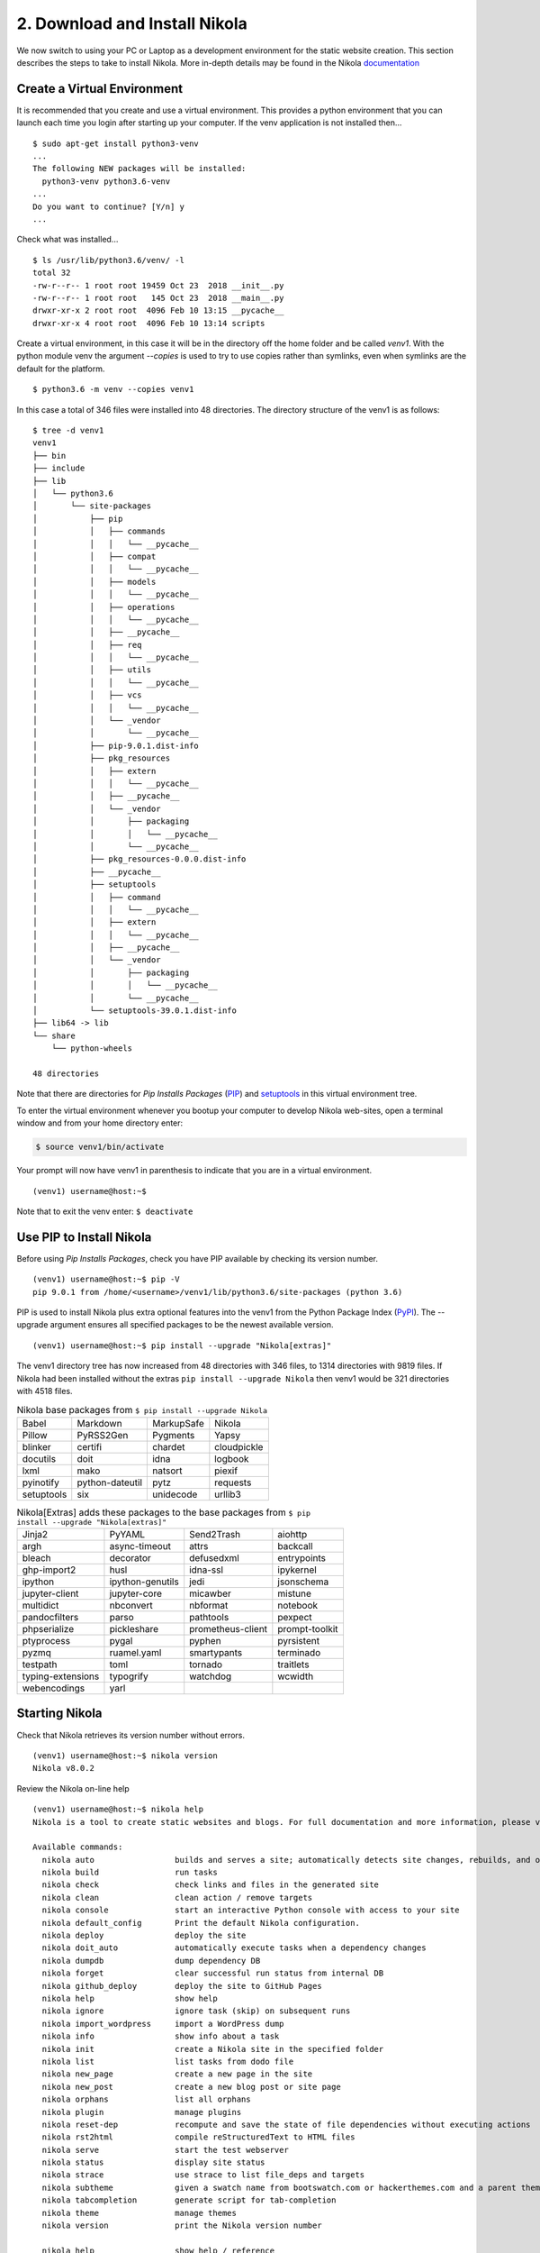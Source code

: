 .. _top:

2. Download and Install Nikola
==============================

We now switch to using your PC or Laptop as a development environment for the static website creation. This section describes the steps to take to install Nikola. More in-depth details may be found in the Nikola `documentation`_

.. _documentation: https://getnikola.com/getting-started.html

Create a Virtual Environment
----------------------------

It is recommended that you create and use a virtual environment. This provides a python environment that you can launch each time you login after starting up your computer. If the venv application is not installed then...
::

    $ sudo apt-get install python3-venv
    ...
    The following NEW packages will be installed:
      python3-venv python3.6-venv
    ...
    Do you want to continue? [Y/n] y
    ...

Check what was installed...
::

    $ ls /usr/lib/python3.6/venv/ -l
    total 32
    -rw-r--r-- 1 root root 19459 Oct 23  2018 __init__.py
    -rw-r--r-- 1 root root   145 Oct 23  2018 __main__.py
    drwxr-xr-x 2 root root  4096 Feb 10 13:15 __pycache__
    drwxr-xr-x 4 root root  4096 Feb 10 13:14 scripts

Create a virtual environment, in this case it will be in the directory off the home folder and be called *venv1*. With the python module venv the argument *--copies* is used to try to use copies rather than symlinks, even when symlinks are the default for the platform.
::

    $ python3.6 -m venv --copies venv1

In this case a total of 346 files were installed into 48 directories. The directory structure of the venv1 is as follows:
::

    $ tree -d venv1
    venv1
    ├── bin
    ├── include
    ├── lib
    │   └── python3.6
    │       └── site-packages
    │           ├── pip
    │           │   ├── commands
    │           │   │   └── __pycache__
    │           │   ├── compat
    │           │   │   └── __pycache__
    │           │   ├── models
    │           │   │   └── __pycache__
    │           │   ├── operations
    │           │   │   └── __pycache__
    │           │   ├── __pycache__
    │           │   ├── req
    │           │   │   └── __pycache__
    │           │   ├── utils
    │           │   │   └── __pycache__
    │           │   ├── vcs
    │           │   │   └── __pycache__
    │           │   └── _vendor
    │           │       └── __pycache__
    │           ├── pip-9.0.1.dist-info
    │           ├── pkg_resources
    │           │   ├── extern
    │           │   │   └── __pycache__
    │           │   ├── __pycache__
    │           │   └── _vendor
    │           │       ├── packaging
    │           │       │   └── __pycache__
    │           │       └── __pycache__
    │           ├── pkg_resources-0.0.0.dist-info
    │           ├── __pycache__
    │           ├── setuptools
    │           │   ├── command
    │           │   │   └── __pycache__
    │           │   ├── extern
    │           │   │   └── __pycache__
    │           │   ├── __pycache__
    │           │   └── _vendor
    │           │       ├── packaging
    │           │       │   └── __pycache__
    │           │       └── __pycache__
    │           └── setuptools-39.0.1.dist-info
    ├── lib64 -> lib
    └── share
        └── python-wheels
    
    48 directories

Note that there are directories for *Pip Installs Packages* (`PIP`_) and `setuptools`_ in this virtual environment tree.

.. _PIP: https://en.wikipedia.org/wiki/Pip_(package_manager)
.. _`setuptools`: https://github.com/pypa/setuptools/blob/master/docs/setuptools.txt

To enter the virtual environment whenever you bootup your computer to develop Nikola web-sites, open a terminal window and from your home directory enter:

.. code:: bash

    $ source venv1/bin/activate

Your prompt will now have venv1 in parenthesis to indicate that you are in a virtual environment.
::

    (venv1) username@host:~$ 

Note that to exit the venv enter: ``$ deactivate``


Use PIP to Install Nikola
-------------------------

Before using *Pip Installs Packages*, check you have PIP available by checking its version number.
::
    
    (venv1) username@host:~$ pip -V
    pip 9.0.1 from /home/<username>/venv1/lib/python3.6/site-packages (python 3.6)

PIP is used to install Nikola plus extra optional features into the venv1 from the Python Package Index (`PyPI`_). The --upgrade argument ensures all specified packages to be the newest available version. 

.. _`PyPI`: https://pypi.org/project/Nikola/

::

    (venv1) username@host:~$ pip install --upgrade "Nikola[extras]"

The venv1 directory tree has now increased from 48 directories with 346 files, to 1314 directories with 9819 files. If Nikola had been installed without the extras ``pip install --upgrade Nikola`` then venv1 would be 321 directories with 4518 files.

..
    Comment: The following tables were created from the console output that occurred during 
    the pip install. 
    A python program was written to take the list and convert it to a reST table layout. 
    Can add to the table directive the option :widths: auto

.. table:: Nikola base packages from ``$ pip install --upgrade Nikola``
    :align: left
    
    +-----------------+-----------------+-----------------+-----------------+
    |Babel            |Markdown         |MarkupSafe       |Nikola           |
    +-----------------+-----------------+-----------------+-----------------+
    |Pillow           |PyRSS2Gen        |Pygments         |Yapsy            |
    +-----------------+-----------------+-----------------+-----------------+
    |blinker          |certifi          |chardet          |cloudpickle      |
    +-----------------+-----------------+-----------------+-----------------+
    |docutils         |doit             |idna             |logbook          |
    +-----------------+-----------------+-----------------+-----------------+
    |lxml             |mako             |natsort          |piexif           |
    +-----------------+-----------------+-----------------+-----------------+
    |pyinotify        |python-dateutil  |pytz             |requests         |
    +-----------------+-----------------+-----------------+-----------------+
    |setuptools       |six              |unidecode        |urllib3          |
    +-----------------+-----------------+-----------------+-----------------+


.. table:: Nikola[Extras] adds these packages to the base packages from ``$ pip install --upgrade "Nikola[extras]"``
    :align: left

    +-----------------+-----------------+-----------------+-----------------+
    |Jinja2           |PyYAML           |Send2Trash       |aiohttp          |
    +-----------------+-----------------+-----------------+-----------------+
    |argh             |async-timeout    |attrs            |backcall         |
    +-----------------+-----------------+-----------------+-----------------+
    |bleach           |decorator        |defusedxml       |entrypoints      |
    +-----------------+-----------------+-----------------+-----------------+
    |ghp-import2      |husl             |idna-ssl         |ipykernel        |
    +-----------------+-----------------+-----------------+-----------------+
    |ipython          |ipython-genutils |jedi             |jsonschema       |
    +-----------------+-----------------+-----------------+-----------------+
    |jupyter-client   |jupyter-core     |micawber         |mistune          |
    +-----------------+-----------------+-----------------+-----------------+
    |multidict        |nbconvert        |nbformat         |notebook         |
    +-----------------+-----------------+-----------------+-----------------+
    |pandocfilters    |parso            |pathtools        |pexpect          |
    +-----------------+-----------------+-----------------+-----------------+
    |phpserialize     |pickleshare      |prometheus-client|prompt-toolkit   |
    +-----------------+-----------------+-----------------+-----------------+
    |ptyprocess       |pygal            |pyphen           |pyrsistent       |
    +-----------------+-----------------+-----------------+-----------------+
    |pyzmq            |ruamel.yaml      |smartypants      |terminado        |
    +-----------------+-----------------+-----------------+-----------------+
    |testpath         |toml             |tornado          |traitlets        |
    +-----------------+-----------------+-----------------+-----------------+
    |typing-extensions|typogrify        |watchdog         |wcwidth          |
    +-----------------+-----------------+-----------------+-----------------+
    |webencodings     |yarl             |                 |                 |
    +-----------------+-----------------+-----------------+-----------------+



Starting Nikola
---------------

Check that Nikola retrieves its version number without errors.
::

    (venv1) username@host:~$ nikola version
    Nikola v8.0.2


Review the Nikola on-line help
::

    (venv1) username@host:~$ nikola help
    Nikola is a tool to create static websites and blogs. For full documentation and more information, please visit https://getnikola.com/
    
    Available commands:
      nikola auto                 builds and serves a site; automatically detects site changes, rebuilds, and optionally refreshes a browser
      nikola build                run tasks
      nikola check                check links and files in the generated site
      nikola clean                clean action / remove targets
      nikola console              start an interactive Python console with access to your site
      nikola default_config       Print the default Nikola configuration.
      nikola deploy               deploy the site
      nikola doit_auto            automatically execute tasks when a dependency changes
      nikola dumpdb               dump dependency DB
      nikola forget               clear successful run status from internal DB
      nikola github_deploy        deploy the site to GitHub Pages
      nikola help                 show help
      nikola ignore               ignore task (skip) on subsequent runs
      nikola import_wordpress     import a WordPress dump
      nikola info                 show info about a task
      nikola init                 create a Nikola site in the specified folder
      nikola list                 list tasks from dodo file
      nikola new_page             create a new page in the site
      nikola new_post             create a new blog post or site page
      nikola orphans              list all orphans
      nikola plugin               manage plugins
      nikola reset-dep            recompute and save the state of file dependencies without executing actions
      nikola rst2html             compile reStructuredText to HTML files
      nikola serve                start the test webserver
      nikola status               display site status
      nikola strace               use strace to list file_deps and targets
      nikola subtheme             given a swatch name from bootswatch.com or hackerthemes.com and a parent theme, creates a custom theme
      nikola tabcompletion        generate script for tab-completion
      nikola theme                manage themes
      nikola version              print the Nikola version number
    
      nikola help                 show help / reference
      nikola help <command>       show command usage
      nikola help <task-name>     show task usage


How to check if Nikola has plugins.
::

    (venv1) username@host:~$ nikola help plugin
    Purpose: manage plugins
    Usage:   nikola plugin [-u url] [--user] [-i name] [-r name] [--upgrade] [-l] [--list-installed]
    
    Options:
      -i ARG, --install=ARG     Install a plugin.  (config: install)
      -r ARG, --uninstall=ARG   Uninstall a plugin.  (config: uninstall)
      -l, --list                Show list of available plugins.  (config: list)
      -u ARG, --url=ARG         URL for the plugin repository (default: https://plugins.getnikola.com/v8/plugins.json)  (config: url)
      --user                    Install user-wide, available for all sites.  (config: user)
      --upgrade                 Upgrade all installed plugins.  (config: upgrade)
      --list-installed          List the installed plugins with their location.  (config: list_installed)

Nikola Plugin list of available plugins. Total of 96.
::

    (venv1) username@host:~$ nikola plugin --list
    Available Plugins:
    ------------------
    asciidoc
    babeldates
    bbcode
    book_figure
    category_prevnext
    commonmark
    contentful
    continuous_import
    datocms
    deploy_hooks
    emoji
    errorpages
    forms
    gallery_directive
    gallery_shortcode
    german_slugify
    graphviz
    helloworld
    hierarchical_pages
    html_roles
    iarchiver
    ical
    import_blogger
    import_feed
    import_goodreads
    import_gplus
    import_jekyll
    import_page
    import_tumblr
    import_twitpic
    irclogs
    issue_role
    jade
    jsonfeed
    kramdown
    latex
    latex_formula_renderer
    less
    link_figure
    localkatex
    localsearch
    markmin
    mediawiki
    medium
    meta_template
    microdata
    mincss
    misaka
    mistune
    mustache
    navstories
    notebook_shortcode
    odt
    opentimestamps
    orgmode
    pdoc
    ping
    pkgindex
    pkgindex_compiler
    pkgindex_scan
    pkgindex_zip
    planetoid
    postcast
    pretty_breadcrumbs
    projectpages
    publication_list
    pyplots
    recent_posts_json
    rest_html5
    rss_ogg
    rstdiff
    sass
    section_prevnext
    series
    sidebar
    similarity
    slides
    slimish
    speechsynthesizednetcast
    spell_check
    sphinx_roles
    static_comments
    static_tag_cloud
    subindexes
    tagcloud
    tags
    textile
    tx3_tag_cloud
    txt2tags
    upgrade_metadata
    upgrade_metadata_v8
    vcs
    webapp
    wiki
    windows_live_tiles
    wordpress_compiler
    
Nikola plugins that are installed and their location. Total of 67
::

    (venv1) username@host:~$ nikola plugin --list-installed
    Installed Plugins:
    ------------------
    auto                 at /home/<username>/venv1/lib/python3.6/site-packages/nikola/plugins/command/auto/
    chart                at /home/<username>/venv1/lib/python3.6/site-packages/nikola/plugins/shortcode/chart.py
    check                at /home/<username>/venv1/lib/python3.6/site-packages/nikola/plugins/command/check.py
    classify_archive     at /home/<username>/venv1/lib/python3.6/site-packages/nikola/plugins/task/archive.py
    classify_authors     at /home/<username>/venv1/lib/python3.6/site-packages/nikola/plugins/task/authors.py
    classify_categories  at /home/<username>/venv1/lib/python3.6/site-packages/nikola/plugins/task/categories.py
    classify_indexes     at /home/<username>/venv1/lib/python3.6/site-packages/nikola/plugins/task/indexes.py
    classify_page_index  at /home/<username>/venv1/lib/python3.6/site-packages/nikola/plugins/task/page_index.py
    classify_tags        at /home/<username>/venv1/lib/python3.6/site-packages/nikola/plugins/task/tags.py
    classify_taxonomies  at /home/<username>/venv1/lib/python3.6/site-packages/nikola/plugins/misc/taxonomies_classifier.py
    console              at /home/<username>/venv1/lib/python3.6/site-packages/nikola/plugins/command/console.py
    copy_assets          at /home/<username>/venv1/lib/python3.6/site-packages/nikola/plugins/task/copy_assets.py
    copy_files           at /home/<username>/venv1/lib/python3.6/site-packages/nikola/plugins/task/copy_files.py
    create_bundles       at /home/<username>/venv1/lib/python3.6/site-packages/nikola/plugins/task/bundles.py
    default_config       at /home/<username>/venv1/lib/python3.6/site-packages/nikola/plugins/command/default_config.py
    deploy               at /home/<username>/venv1/lib/python3.6/site-packages/nikola/plugins/command/deploy.py
    emoji                at /home/<username>/venv1/lib/python3.6/site-packages/nikola/plugins/shortcode/emoji/
    gist                 at /home/<username>/venv1/lib/python3.6/site-packages/nikola/plugins/shortcode/gist.py
    github_deploy        at /home/<username>/venv1/lib/python3.6/site-packages/nikola/plugins/command/github_deploy.py
    gzip                 at /home/<username>/venv1/lib/python3.6/site-packages/nikola/plugins/task/gzip.py
    html                 at /home/<username>/venv1/lib/python3.6/site-packages/nikola/plugins/compile/html.py
    import_wordpress     at /home/<username>/venv1/lib/python3.6/site-packages/nikola/plugins/command/import_wordpress.py
    init                 at /home/<username>/venv1/lib/python3.6/site-packages/nikola/plugins/command/init.py
    ipynb                at /home/<username>/venv1/lib/python3.6/site-packages/nikola/plugins/compile/ipynb.py
    jinja                at /home/<username>/venv1/lib/python3.6/site-packages/nikola/plugins/template/jinja.py
    listing_shortcode    at /home/<username>/venv1/lib/python3.6/site-packages/nikola/plugins/shortcode/listing.py
    mako                 at /home/<username>/venv1/lib/python3.6/site-packages/nikola/plugins/template/mako.py
    markdown             at /home/<username>/venv1/lib/python3.6/site-packages/nikola/plugins/compile/markdown/
    mdx_gist             at /home/<username>/venv1/lib/python3.6/site-packages/nikola/plugins/compile/markdown/mdx_gist.py
    mdx_nikola           at /home/<username>/venv1/lib/python3.6/site-packages/nikola/plugins/compile/markdown/mdx_nikola.py
    mdx_podcast          at /home/<username>/venv1/lib/python3.6/site-packages/nikola/plugins/compile/markdown/mdx_podcast.py
    new_page             at /home/<username>/venv1/lib/python3.6/site-packages/nikola/plugins/command/new_page.py
    new_post             at /home/<username>/venv1/lib/python3.6/site-packages/nikola/plugins/command/new_post.py
    orphans              at /home/<username>/venv1/lib/python3.6/site-packages/nikola/plugins/command/orphans.py
    pandoc               at /home/<username>/venv1/lib/python3.6/site-packages/nikola/plugins/compile/pandoc.py
    php                  at /home/<username>/venv1/lib/python3.6/site-packages/nikola/plugins/compile/php.py
    plugin               at /home/<username>/venv1/lib/python3.6/site-packages/nikola/plugins/command/plugin.py
    post_list            at /home/<username>/venv1/lib/python3.6/site-packages/nikola/plugins/shortcode/post_list.py
    redirect             at /home/<username>/venv1/lib/python3.6/site-packages/nikola/plugins/task/redirect.py
    render_galleries     at /home/<username>/venv1/lib/python3.6/site-packages/nikola/plugins/task/galleries.py
    render_listings      at /home/<username>/venv1/lib/python3.6/site-packages/nikola/plugins/task/listings.py
    render_pages         at /home/<username>/venv1/lib/python3.6/site-packages/nikola/plugins/task/pages.py
    render_posts         at /home/<username>/venv1/lib/python3.6/site-packages/nikola/plugins/task/posts.py
    render_sources       at /home/<username>/venv1/lib/python3.6/site-packages/nikola/plugins/task/sources.py
    render_taxonomies    at /home/<username>/venv1/lib/python3.6/site-packages/nikola/plugins/task/taxonomies.py
    rest                 at /home/<username>/venv1/lib/python3.6/site-packages/nikola/plugins/compile/rest/
    rest_chart           at /home/<username>/venv1/lib/python3.6/site-packages/nikola/plugins/compile/rest/chart.py
    rest_doc             at /home/<username>/venv1/lib/python3.6/site-packages/nikola/plugins/compile/rest/doc.py
    rest_gist            at /home/<username>/venv1/lib/python3.6/site-packages/nikola/plugins/compile/rest/gist.py
    rest_listing         at /home/<username>/venv1/lib/python3.6/site-packages/nikola/plugins/compile/rest/listing.py
    rest_media           at /home/<username>/venv1/lib/python3.6/site-packages/nikola/plugins/compile/rest/media.py
    rest_post_list       at /home/<username>/venv1/lib/python3.6/site-packages/nikola/plugins/compile/rest/post_list.py
    rest_soundcloud      at /home/<username>/venv1/lib/python3.6/site-packages/nikola/plugins/compile/rest/soundcloud.py
    rest_thumbnail       at /home/<username>/venv1/lib/python3.6/site-packages/nikola/plugins/compile/rest/thumbnail.py
    rest_vimeo           at /home/<username>/venv1/lib/python3.6/site-packages/nikola/plugins/compile/rest/vimeo.py
    rest_youtube         at /home/<username>/venv1/lib/python3.6/site-packages/nikola/plugins/compile/rest/youtube.py
    robots               at /home/<username>/venv1/lib/python3.6/site-packages/nikola/plugins/task/robots.py
    rst2html             at /home/<username>/venv1/lib/python3.6/site-packages/nikola/plugins/command/rst2html/
    scale_images         at /home/<username>/venv1/lib/python3.6/site-packages/nikola/plugins/task/scale_images.py
    scan_posts           at /home/<username>/venv1/lib/python3.6/site-packages/nikola/plugins/misc/scan_posts.py
    serve                at /home/<username>/venv1/lib/python3.6/site-packages/nikola/plugins/command/serve.py
    sitemap              at /home/<username>/venv1/lib/python3.6/site-packages/nikola/plugins/task/sitemap/
    status               at /home/<username>/venv1/lib/python3.6/site-packages/nikola/plugins/command/status.py
    subtheme             at /home/<username>/venv1/lib/python3.6/site-packages/nikola/plugins/command/subtheme.py
    theme                at /home/<username>/venv1/lib/python3.6/site-packages/nikola/plugins/command/theme.py
    thumbnail            at /home/<username>/venv1/lib/python3.6/site-packages/nikola/plugins/shortcode/thumbnail.py
    version              at /home/<username>/venv1/lib/python3.6/site-packages/nikola/plugins/command/version.py


Website Development and Testing
-------------------------------

After installing Nikola, you should create a site. A site is a collection of all assets needed to create your site: a configuration file, posts, pages, images, and all other files and customizations. This is the important data, so put it where you put that kind of thing.

To create a site, you need to run ``nikola init --demo <directory_name>``. A wizard will be launched, letting you configure your site easily. The ``--demo`` option is used to fill your site with some demo content. If you do not want this complex web-site, you can make a more simplistic web-site using the ``--quiet`` argument, ``nikola init --quiet <directory_name>``.

::

    (venv2) username@host:~$ nikola init --demo hampug_demo
    Creating Nikola Site
    ====================
    
    This is Nikola v8.0.2.  We will now ask you a few easy questions about your new site.
    If you do not want to answer and want to go with the defaults instead, simply restart with the `-q` parameter.
    --- Questions about the site ---
    Site title [My Nikola Site]: 
    Site author [Nikola Tesla]: 
    Site author's e-mail [n.tesla@example.com]: 
    Site description [This is a demo site for Nikola.]: 
    Site URL [https://example.com/]: 
    Enable pretty URLs (/page/ instead of /page.html) that don't need web server configuration? [Y/n] y
    --- Questions about languages and locales ---
    We will now ask you to provide the list of languages you want to use.
    Please list all the desired languages, comma-separated, using ISO 639-1 codes.  The first language will be used as the default.
    Type '?' (a question mark, sans quotes) to list available languages.
    Language(s) to use [en]: 
    
    Please choose the correct time zone for your blog. Nikola uses the tz database.
    You can find your time zone here:
    https://en.wikipedia.org/wiki/List_of_tz_database_time_zones
    
    Time zone [Pacific/Auckland]: 
        Current time in Pacific/Auckland: 12:00:53
    Use this time zone? [Y/n] 
    --- Questions about comments ---
    You can configure comments now.  Type '?' (a question mark, sans quotes) to list available comment systems.  If you do not want any comments, just leave the field blank.
    Comment system: 
    
    That's it, Nikola is now configured.  Make sure to edit conf.py to your liking.
    If you are looking for themes and addons, check out https://themes.getnikola.com/ and https://plugins.getnikola.com/.
    Have fun!
    [2019-05-02T00:01:06Z] INFO: init: A new site with example data has been created at hampug_demo.
    [2019-05-02T00:01:06Z] INFO: init: See README.txt in that folder for more information.
    

The hampug_demo directory is created and it contains 7 folders, a README.txt and the conf.py file. Note that there is no *output* folder. When the website is built it defaults to residing in a the folder *output*.
::

    (venv2) username@host:~/hampug_demo$ ls -l
    total 84
    -rw-rw-r-- 1 ian ian 53216 May  2 12:01 conf.py
    drwxrwxr-x 3 ian ian  4096 May  2 08:51 files
    drwxrwxr-x 3 ian ian  4096 May  2 08:51 galleries
    drwxrwxr-x 2 ian ian  4096 May  2 08:51 images
    drwxrwxr-x 3 ian ian  4096 May  2 08:51 listings
    drwxrwxr-x 2 ian ian  4096 May  2 08:51 pages
    drwxrwxr-x 2 ian ian  4096 May  2 08:51 posts
    -rw-rw-r-- 1 ian ian   309 May  2 08:50 README.txt
    drwxrwxr-x 2 ian ian  4096 May  2 08:51 templates

The pages folder contains all the webpages for the website as 14 x reStructuredText files with .rst extensions.
::

    (venv2) username@host:~/hampug_demo$ ls pages/
    1.rst               creating-a-theme.rst     internals.rst      path_handlers.rst  social_buttons.rst
    bootstrap-demo.rst  dr-nikolas-vendetta.rst  listings-demo.rst  quickref.rst       theming.rst
    charts.rst          extending.rst            manual.rst         quickstart.rst

The posts folder contains only one reST file.
::

    (venv2) username@host:~/hampug_demo$ ls posts/
    1.rst

The README.txt states::

    This folder contains the source used to generate a static site using Nikola.
    
    Installation and documentation at https://getnikola.com/
    
    Configuration file for the site is ``conf.py``.
    
    To build the site::
    
        nikola build
    
    To see it::
    
        nikola serve -b
    
    To check all available commands::
    
        nikola help


Note that the nikola command *auto* builds and serves a site; automatically detects site changes, rebuilds, and optionally refreshes a browser

Nikola **build** command.
::

    (venv2) username@host:~/hampug_demo$ nikola build
    Scanning posts........done!
    .  copy_files:output/favicon.ico
    .  copy_files:output/images/nikola.png
    .  render_listings:output/listings/index.html
    .  render_listings:output/listings/hello.py.html
    .  render_listings:output/listings/hello.py
    .  render_listings:output/listings/__pycache__/index.html
    .  render_taxonomies:output/archive.html
    .  render_taxonomies:output/categories/index.html
    .  render_posts:timeline_changes
    .  render_posts:cache/pages/path_handlers.html
    .  render_posts:cache/pages/dr-nikolas-vendetta.html
    .  render_posts:cache/pages/creating-a-theme.html
    .  render_posts:cache/pages/charts.html
    .  render_posts:cache/pages/social_buttons.html
    .  render_posts:cache/pages/listings-demo.html
    .  render_posts:cache/pages/1.html
    .  render_posts:cache/pages/bootstrap-demo.html
    .  render_posts:cache/pages/extending.html
    .  render_posts:cache/pages/internals.html
    .  render_posts:cache/pages/manual.html
    .  render_posts:cache/pages/quickref.html
    .  render_posts:cache/pages/quickstart.html
    .  render_posts:cache/posts/1.html
    .  render_posts:cache/pages/theming.html
    .  copy_assets:output/assets/css/bootblog.css
    .  copy_assets:output/assets/css/theme.css
    .  copy_assets:output/assets/css/bootstrap.min.css
    .  copy_assets:output/assets/js/bootstrap.min.js
    .  copy_assets:output/assets/js/popper.min.js
    .  copy_assets:output/assets/js/jquery.min.js
    .  copy_assets:output/assets/css/rst.css
    .  copy_assets:output/assets/css/rst_base.css
    .  copy_assets:output/assets/css/nikola_ipython.css
    .  copy_assets:output/assets/css/ipython.min.css
    .  copy_assets:output/assets/css/html4css1.css
    .  copy_assets:output/assets/css/baguetteBox.min.css
    .  copy_assets:output/assets/css/nikola_rst.css
    .  copy_assets:output/assets/js/html5.js
    .  copy_assets:output/assets/js/fancydates.js
    .  copy_assets:output/assets/js/gallery.min.js
    .  copy_assets:output/assets/js/baguetteBox.min.js
    .  copy_assets:output/assets/js/moment-with-locales.min.js
    .  copy_assets:output/assets/js/html5shiv-printshiv.min.js
    .  copy_assets:output/assets/js/fancydates.min.js
    .  copy_assets:output/assets/js/gallery.js
    .  copy_assets:output/assets/js/justified-layout.min.js
    .  copy_assets:output/assets/xml/atom.xsl
    .  copy_assets:output/assets/xml/rss.xsl
    .  copy_assets:output/assets/css/code.css
    .  scale_images:output/images/illus_001.jpg
    .  scale_images:output/images/frontispiece.jpg
    .  render_sources:output/pages/path-handlers/index.rst
    .  render_sources:output/pages/dr-nikolas-vendetta/index.rst
    .  render_sources:output/pages/creating-a-theme/index.rst
    .  render_sources:output/pages/charts/index.rst
    .  render_sources:output/pages/social_buttons/index.rst
    .  render_sources:output/pages/listings-demo/index.rst
    .  render_sources:output/pages/about-nikola/index.rst
    .  render_sources:output/pages/bootstrap-demo/index.rst
    .  render_sources:output/pages/extending/index.rst
    .  render_sources:output/pages/internals/index.rst
    .  render_sources:output/pages/handbook/index.rst
    .  render_sources:output/pages/quickref/index.rst
    .  render_sources:output/pages/quickstart/index.rst
    .  render_sources:output/posts/welcome-to-nikola/index.rst
    .  render_sources:output/pages/theming/index.rst
    .  render_galleries:output/galleries
    .  render_galleries:output/galleries/demo
    .  render_galleries:output/galleries/index.html
    .  render_galleries:output/galleries/rss.xml
    .  render_galleries:output/galleries/demo/tesla4_lg.thumbnail.jpg
    .  render_galleries:output/galleries/demo/tesla4_lg.jpg
    .  render_galleries:output/galleries/demo/tesla_tower1_lg.thumbnail.jpg
    .  render_galleries:output/galleries/demo/tesla_tower1_lg.jpg
    .  render_galleries:output/galleries/demo/tesla_lightning1_lg.thumbnail.jpg
    .  render_galleries:output/galleries/demo/tesla_lightning1_lg.jpg
    .  render_galleries:output/galleries/demo/tesla_lightning2_lg.thumbnail.jpg
    .  render_galleries:output/galleries/demo/tesla_lightning2_lg.jpg
    .  render_galleries:output/galleries/demo/tesla_conducts_lg.thumbnail.jpg
    .  render_galleries:output/galleries/demo/tesla_conducts_lg.jpg
    .  render_galleries:cache/galleries/demo/index.html
    .  render_galleries:output/galleries/demo/index.html
    .  render_galleries:output/galleries/demo/rss.xml
    .  render_taxonomies:output/categories/blog/index.html
    .  render_taxonomies:output/categories/nikola/index.html
    .  render_taxonomies:output/2012/index.html
    .  render_taxonomies:output/index.html
    .  render_taxonomies:output/categories/python/index.html
    .  render_taxonomies:output/categories/demo/index.html
    .  render_taxonomies:output/categories/cat_nikola/index.html
    .  render_pages:output/pages/creating-a-theme/index.html
    .  render_taxonomies:output/categories/nikola.xml
    .  render_pages:output/pages/about-nikola/index.html
    .  render_taxonomies:output/categories/demo.xml
    .  render_pages:output/pages/internals/index.html
    .  render_pages:output/pages/quickref/index.html
    .  render_pages:output/pages/quickstart/index.html
    .  render_taxonomies:output/rss.xml
    .  render_pages:output/pages/dr-nikolas-vendetta/index.html
    .  render_pages:output/pages/handbook/index.html
    .  render_pages:output/pages/theming/index.html
    .  render_pages:output/pages/extending/index.html
    .  render_taxonomies:output/categories/python.xml
    .  render_pages:output/pages/bootstrap-demo/index.html
    .  render_pages:output/pages/listings-demo/index.html
    .  render_taxonomies:output/categories/cat_nikola.xml
    .  render_pages:output/pages/charts/index.html
    .  render_pages:output/pages/social_buttons/index.html
    .  render_pages:output/pages/path-handlers/index.html
    .  render_pages:output/posts/welcome-to-nikola/index.html
    .  render_taxonomies:output/categories/blog.xml
    .  create_bundles:output/assets/css/all-nocdn.css
    .  create_bundles:output/assets/css/all.css
    .  create_bundles:output/assets/js/all-nocdn.js
    .  create_bundles:output/assets/js
    .  sitemap:output/sitemap.xml
    .  sitemap:output/sitemapindex.xml
    .  robots_file:output/robots.txt

Note that the *output* folder has now been created. It contains all the html files to be provided by the webserver. Also created are a *cache* folder for the website and a __pycache__ folder from  running the conf.py which contains conf.cpython-36.pyc.
::

    (venv2) username@host:~/hampug_demo$ ls
    cache  conf.py  files  galleries  images  listings  output  pages  posts  __pycache__  README.txt  templates


Nikola **serve** command. The *-b* argument launches your web-browser.
::

    (venv2) username@host:~/hampug_demo$ nikola serve -b
    [2019-05-02T00:28:02Z] INFO: serve: Serving on http://127.0.0.1:8000/ ...
    [2019-05-02T00:28:02Z] INFO: serve: Opening http://127.0.0.1:8000/ in the default web browser...
    127.0.0.1 - - [02/May/2019 12:28:03] "GET / HTTP/1.1" 200 -
    127.0.0.1 - - [02/May/2019 12:28:03] "GET /assets/css/all-nocdn.css HTTP/1.1" 200 -
    127.0.0.1 - - [02/May/2019 12:28:03] "GET /assets/js/all-nocdn.js HTTP/1.1" 200 -
    127.0.0.1 - - [02/May/2019 12:28:04] "GET /posts/welcome-to-nikola/ HTTP/1.1" 200 -

You can compare the contents of the .rst files in the pages folder with their .html files in the output folder to gain an appreciation of how reStructuredText is converted to html.

This demo will have created *My Nikola Site*. It is recommended that checkout the **Read the manual** webpage, and also the other demo pages.


Common Nikola commands
----------------------

Running the nikola application
------------------------------

In creating a virtual environment the path for looking up the execution of bash commands is appended to include ``/home/<username>/venv1/bin/``. This can be determined with the ``$ echo $PATH`` command.
::

    $ echo $PATH
    /home/<username>/venv1/bin:
    /home/<username>/bin:
    /usr/local/sbin:
    /usr/local/bin:
    /usr/sbin:
    /usr/bin:
    /sbin:
    /bin:
    /usr/games:
    /usr/local/games:
    /snap/bin

In the virtual environment the ``$ pip install "nikola[Extras]"`` command was executed and as part of this installation of Nikola the python file "nikola" was copied to ``/home/<username>/venv1/bin/``. This nikola file is as follows

.. code:: python

    #!/home/<username>/venv1/bin/python3.6
    
    # -*- coding: utf-8 -*-
    import re
    import sys
    
    from nikola.__main__ import main
    
    if __name__ == '__main__':
        sys.argv[0] = re.sub(r'(-script\.pyw?|\.exe)?$', '', sys.argv[0])
        sys.exit(main())
    
The line of code ``from nikola.__main__ import main``, finds the file ``~/venv1/lib/python3.6/site-packages/nikola/__main__.py`` and executes loading of 22 x python modules. It also initializes a dictionary ``config = {}`` and loads the ``def main(args=None):`` function. The main() function is then executed with the line ``sys.exit(main())``. 

The ``main()`` function includes setting up a variable for the nikola configuration file with ``conf_filename = 'conf.py'``. This conf.py file resides in the root of your web-site development folders.
    

    
.. code:: python

    try:
        loader = importlib.machinery.SourceFileLoader("conf", conf_filename)
        conf = loader.load_module()
        config = conf.__dict__

    >>> import importlib
    >>> dir(importlib)
    ['_RELOADING', '__all__', '__builtins__', '__cached__', '__doc__', '__file__', '__import__', '__loader__', '__name__', '__package__', '__path__', '__spec__', '_bootstrap', '_bootstrap_external', '_imp', '_r_long', '_w_long', 'abc', 'find_loader', 'import_module', 'invalidate_caches', 'machinery', 'reload', 'sys', 'types', 'util', 'warnings']
    
    >>> dir(importlib.machinery)
    ['BYTECODE_SUFFIXES', 'BuiltinImporter', 'DEBUG_BYTECODE_SUFFIXES', 'EXTENSION_SUFFIXES', 'ExtensionFileLoader', 'FileFinder', 'FrozenImporter', 'ModuleSpec', 'OPTIMIZED_BYTECODE_SUFFIXES', 'PathFinder', 'SOURCE_SUFFIXES', 'SourceFileLoader', 'SourcelessFileLoader', 'WindowsRegistryFinder', '__builtins__', '__cached__', '__doc__', '__file__', '__loader__', '__name__', '__package__', '__spec__', '_imp', 'all_suffixes']
    
    >>> dir(importlib.machinery.SourceFileLoader)
    ['__class__', '__delattr__', '__dict__', '__dir__', '__doc__', '__eq__', '__format__', '__ge__', '__getattribute__', '__gt__', '__hash__', '__init__', '__init_subclass__', '__le__', '__lt__', '__module__', '__ne__', '__new__', '__reduce__', '__reduce_ex__', '__repr__', '__setattr__', '__sizeof__', '__str__', '__subclasshook__', '__weakref__', '_cache_bytecode', 'create_module', 'exec_module', 'get_code', 'get_data', 'get_filename', 'get_source', 'is_package', 'load_module', 'path_mtime', 'path_stats', 'set_data', 'source_to_code']

Using Help for more information
::

    >>> help(importlib.machinery.SourceFileLoader)

    Help on class SourceFileLoader in module importlib._bootstrap_external:
    
    class SourceFileLoader(FileLoader, SourceLoader)
     |  Concrete implementation of SourceLoader using the file system.
     |  
     |  Method resolution order:
     |      SourceFileLoader
     |      FileLoader
     |      SourceLoader
     |      _LoaderBasics
     |      builtins.object
     |  
     |  Methods defined here:
     |  
     |  path_stats(self, path)
     |      Return the metadata for the path.
     |  
     |  set_data(self, path, data, *, _mode=438)
     |      Write bytes data to a file.


    >>> help(importlib.machinery.SourceFileLoader.load_module)

    Help on function load_module in module importlib._bootstrap_external:
    
    load_module(self, name=None, *args, **kwargs)
        Load a module from a file.
        
        This method is deprecated.  Use exec_module() instead.

    >>> help(importlib.machinery.SourceFileLoader.exec_module)

    Help on function exec_module in module importlib._bootstrap_external:
    
    exec_module(self, module)
        Execute the module.
 

TODO: What role does __init__.py in ``~/venv1/lib/python3.6/site-packages/nikola/`` pay?

Introducing conf.py
-------------------

The configuration file *conf.py* contains constants. These constants in the conf.py file are in uppercase. For example ``BLOG_AUTHOR = "Joe Blogs"``. Through editing this file and changing values assigned to these constants then you manage the look and operation of your web-site. This file is around 1400 lines in length. There are almost 200 constants that can have values applied to them in conf.py. In many cases the default value will match your website requirements, so you won't be needing to set all the constants. You will get to know the contents of conf.py file very well, but it's the only file you need to get to know.

The Nikola application has dictionaries with keys that are normally the same as the names of the constants in conf.py. However the keys are in lower-case. The values of the constants obtained from conf.py become values in dictionaries that Nikola uses to tailor the application.

It may be worthwhile to look through the list of the names of the constants you will find in conf.py.


.. csv-table:: Table of conf.py variables
   :widths: auto


    ADDITIONAL_METADATA,ARCHIVES_ARE_INDEXES,ARCHIVE_FILENAME,ARCHIVE_PATH
    ATOM_EXTENSION,ATOM_FILENAME_BASE,ATOM_PATH,AUTHOR_PAGES_ARE_INDEXES
    AUTHOR_PAGES_DESCRIPTIONS,AUTHOR_PATH,BASE_URL,BLOG_AUTHOR
    BLOG_DESCRIPTION,BLOG_EMAIL,BLOG_TITLE,BODY_END
    CACHE_FOLDER,CATEGORIES_INDEX_PATH,CATEGORY_ALLOW_HIERARCHIES,CATEGORY_DESCRIPTIONS
    CATEGORY_DESTPATH_AS_DEFAULT,CATEGORY_DESTPATH_FIRST_DIRECTORY_ONLY,CATEGORY_DESTPATH_NAMES,CATEGORY_DESTPATH_TRIM_PREFIX
    CATEGORY_OUTPUT_FLAT_HIERARCHY,CATEGORY_PAGES_ARE_INDEXES,CATEGORY_PAGES_FOLLOW_DESTPATH,CATEGORY_PATH
    CATEGORY_PREFIX,CATEGORY_PREFIX.,CATEGORY_TITLES,CATEGORY_TRANSLATIONS
    CATEGORY_TRANSLATIONS_ADD_DEFAULTS,CLOSURE_COMPILER_EXECUTABLE,CODE_COLOR_SCHEME,COMMENTS_IN_GALLERIES
    COMMENTS_IN_PAGES,COMMENT_SYSTEM,COMMENT_SYSTEM_ID,COMPILERS
    CONTENT_FOOTER,CONTENT_FOOTER_FORMATS,COPY_SOURCES,CREATE_ARCHIVE_NAVIGATION
    CREATE_DAILY_ARCHIVE,CREATE_FULL_ARCHIVES,CREATE_MONTHLY_ARCHIVE,CREATE_SINGLE_ARCHIVE
    DATE_FANCINESS,DATE_FORMAT,DEFAULT_LANG,DEMOTE_HEADERS
    DEPLOY_COMMANDS,DEPLOY_DRAFTS,DEPLOY_FUTURE,DISABLED_PLUGINS
    DISABLE_INDEXES,DISABLE_MAIN_ATOM_FEED,DISABLE_MAIN_RSS_FEED,ENABLE_AUTHOR_PAGES
    EXIF_WHITELIST,EXTRA_HEAD_DATA,EXTRA_IMAGE_EXTENSIONS,EXTRA_PLUGINS_DIRS
    EXTRA_THEMES_DIRS,FAVICONS,FEED_LENGTH,FEED_LINKS_APPEND_QUERY
    FEED_PLAIN,FEED_READ_MORE_LINK,FEED_TEASER,FEED_TEASERS
    FILES_FOLDERS,FILE_METADATA_REGEXP,FILE_METADATA_UNSLUGIFY_TITLES,FILTERS
    FORCE_ISO8601,FRONT_INDEX_HEADER,FUTURE_IS_NOW,GALLERY_FOLDERS
    GALLERY_SORT_BY_DATE,GENERATE_ATOM,GENERATE_RSS,GITHUB_COMMIT_SOURCE
    GITHUB_DEPLOY_BRANCH,GITHUB_REMOTE_NAME,GITHUB_SOURCE_BRANCH,GLOBAL_CONTEXT
    GLOBAL_CONTEXT_FILLER,GZIP_COMMAND,GZIP_EXTENSIONS,GZIP_FILES
    HEADER_PERMALINKS_FILE_BLACKLIST,HEADER_PERMALINKS_XPATH_LIST,HIDDEN_AUTHORS,HIDDEN_CATEGORIES
    HIDDEN_TAGS,HIDE_REST_DOCINFO,HTML,HTML_TIDY_EXECUTABLE
    HYPHENATE,IMAGE_FOLDERS,IMAGE_THUMBNAIL_FORMAT,IMAGE_THUMBNAIL_SIZE
    INDEXES_PAGES,INDEXES_PAGES_MAIN,INDEXES_PRETTY_PAGE_URL,INDEXES_STATIC
    INDEXES_TITLE,INDEX_DISPLAY_POST_COUNT,INDEX_FILE,INDEX_PATH
    INDEX_READ_MORE_LINK,INDEX_TEASERS,IPYNB_CONFIG,JPEGOPTIM_EXECUTABLE
    JS_DATE_FORMAT,KATEX_AUTO_RENDER,LANG,LICENSE
    LINK_CHECK_WHITELIST,LISTINGS_FOLDERS,LOCALES,LOGO_URL
    MARKDOWN_EXTENSIONS,MARKDOWN_EXTENSION_CONFIGS,MATHJAX_CONFIG,MAX_IMAGE_SIZE
    METADATA_FORMAT,METADATA_MAPPING,METADATA_VALUE_MAPPING,META_GENERATOR_TAG
    NAVIGATION_ALT_LINKS,NAVIGATION_LINKS,NEW_POST_DATE_PATH,NEW_POST_DATE_PATH_FORMAT
    ONE_FILE_POSTS,OPTIPNG_EXECUTABLE,OUTPUT_FOLDER,PAGES
    PAGE_INDEX,PANDOC_OPTIONS,POSTS,PRESERVE_EXIF_DATA
    PRESERVE_ICC_PROFILES,PRETTY_URLS,REDIRECTIONS,ROBOTS_EXCLUSIONS
    RSS_COPYRIGHT,RSS_COPYRIGHT_FORMATS,RSS_COPYRIGHT_PLAIN,RSS_EXTENSION
    RSS_FILENAME_BASE,RSS_LINK,RSS_PATH,SCHEDULE_ALL
    SCHEDULE_RULE,SEARCH_FORM,SHOW_BLOG_TITLE,SHOW_INDEX_PAGE_NAVIGATION
    SHOW_SOURCELINK,SHOW_UNTRANSLATED_POSTS,SITE_URL,SLUG_AUTHOR_PATH
    SLUG_TAG_PATH,SOCIAL_BUTTONS_CODE,STRIP_INDEXES,TAGLIST_MINIMUM_POSTS
    TAGS_INDEX_PATH,TAG_DESCRIPTIONS,TAG_PAGES_ARE_INDEXES,TAG_PATH
    TAG_TITLES,TAG_TRANSLATIONS,TAG_TRANSLATIONS_ADD_DEFAULTS,TEMPLATE_FILTERS
    THEME,THEME_COLOR,THEME_CONFIG,THUMBNAIL_SIZE
    TIMEZONE,TRANSLATIONS,TRANSLATIONS_PATTERN,TWITTER_CARD
    URL_TYPE,USE_BUNDLES,USE_CDN,USE_CDN_WARNING
    USE_FILENAME_AS_TITLE,USE_KATEX,USE_REST_DOCINFO_METADATA,USE_SLUGIFY
    USE_TAG_METADATA,WARN_ABOUT_TAG_METADATA,YUI_COMPRESSOR_EXECUTABLE,
    

.. csv-table:: Table of conf.py variables. Columns alphabetical.
   :widths: auto
   
    ADDITIONAL_METADATA,DATE_FORMAT,HTML,ROBOTS_EXCLUSIONS
    ARCHIVES_ARE_INDEXES,DEFAULT_LANG,HTML_TIDY_EXECUTABLE,RSS_COPYRIGHT
    ARCHIVE_FILENAME,DEMOTE_HEADERS,HYPHENATE,RSS_COPYRIGHT_FORMATS
    ARCHIVE_PATH,DEPLOY_COMMANDS,IMAGE_FOLDERS,RSS_COPYRIGHT_PLAIN
    ATOM_EXTENSION,DEPLOY_DRAFTS,IMAGE_THUMBNAIL_FORMAT,RSS_EXTENSION
    ATOM_FILENAME_BASE,DEPLOY_FUTURE,IMAGE_THUMBNAIL_SIZE,RSS_FILENAME_BASE
    ATOM_PATH,DISABLED_PLUGINS,INDEXES_PAGES,RSS_LINK
    AUTHOR_PAGES_ARE_INDEXES,DISABLE_INDEXES,INDEXES_PAGES_MAIN,RSS_PATH
    AUTHOR_PAGES_DESCRIPTIONS,DISABLE_MAIN_ATOM_FEED,INDEXES_PRETTY_PAGE_URL,SCHEDULE_ALL
    AUTHOR_PATH,DISABLE_MAIN_RSS_FEED,INDEXES_STATIC,SCHEDULE_RULE
    BASE_URL,ENABLE_AUTHOR_PAGES,INDEXES_TITLE,SEARCH_FORM
    BLOG_AUTHOR,EXIF_WHITELIST,INDEX_DISPLAY_POST_COUNT,SHOW_BLOG_TITLE
    BLOG_DESCRIPTION,EXTRA_HEAD_DATA,INDEX_FILE,SHOW_INDEX_PAGE_NAVIGATION
    BLOG_EMAIL,EXTRA_IMAGE_EXTENSIONS,INDEX_PATH,SHOW_SOURCELINK
    BLOG_TITLE,EXTRA_PLUGINS_DIRS,INDEX_READ_MORE_LINK,SHOW_UNTRANSLATED_POSTS
    BODY_END,EXTRA_THEMES_DIRS,INDEX_TEASERS,SITE_URL
    CACHE_FOLDER,FAVICONS,IPYNB_CONFIG,SLUG_AUTHOR_PATH
    CATEGORIES_INDEX_PATH,FEED_LENGTH,JPEGOPTIM_EXECUTABLE,SLUG_TAG_PATH
    CATEGORY_ALLOW_HIERARCHIES,FEED_LINKS_APPEND_QUERY,JS_DATE_FORMAT,SOCIAL_BUTTONS_CODE
    CATEGORY_DESCRIPTIONS,FEED_PLAIN,KATEX_AUTO_RENDER,STRIP_INDEXES
    CATEGORY_DESTPATH_AS_DEFAULT,FEED_READ_MORE_LINK,LANG,TAGLIST_MINIMUM_POSTS
    CATEGORY_DESTPATH_FIRST_DIRECTORY_ONLY,FEED_TEASER,LICENSE,TAGS_INDEX_PATH
    CATEGORY_DESTPATH_NAMES,FEED_TEASERS,LINK_CHECK_WHITELIST,TAG_DESCRIPTIONS
    CATEGORY_DESTPATH_TRIM_PREFIX,FILES_FOLDERS,LISTINGS_FOLDERS,TAG_PAGES_ARE_INDEXES
    CATEGORY_OUTPUT_FLAT_HIERARCHY,FILE_METADATA_REGEXP,LOCALES,TAG_PATH
    CATEGORY_PAGES_ARE_INDEXES,FILE_METADATA_UNSLUGIFY_TITLES,LOGO_URL,TAG_TITLES
    CATEGORY_PAGES_FOLLOW_DESTPATH,FILTERS,MARKDOWN_EXTENSIONS,TAG_TRANSLATIONS
    CATEGORY_PATH,FORCE_ISO8601,MARKDOWN_EXTENSION_CONFIGS,TAG_TRANSLATIONS_ADD_DEFAULTS
    CATEGORY_PREFIX,FRONT_INDEX_HEADER,MATHJAX_CONFIG,TEMPLATE_FILTERS
    CATEGORY_PREFIX.,FUTURE_IS_NOW,MAX_IMAGE_SIZE,THEME
    CATEGORY_TITLES,GALLERY_FOLDERS,METADATA_FORMAT,THEME_COLOR
    CATEGORY_TRANSLATIONS,GALLERY_SORT_BY_DATE,METADATA_MAPPING,THEME_CONFIG
    CATEGORY_TRANSLATIONS_ADD_DEFAULTS,GENERATE_ATOM,METADATA_VALUE_MAPPING,THUMBNAIL_SIZE
    CLOSURE_COMPILER_EXECUTABLE,GENERATE_RSS,META_GENERATOR_TAG,TIMEZONE
    CODE_COLOR_SCHEME,GITHUB_COMMIT_SOURCE,NAVIGATION_ALT_LINKS,TRANSLATIONS
    COMMENTS_IN_GALLERIES,GITHUB_DEPLOY_BRANCH,NAVIGATION_LINKS,TRANSLATIONS_PATTERN
    COMMENTS_IN_PAGES,GITHUB_REMOTE_NAME,NEW_POST_DATE_PATH,TWITTER_CARD
    COMMENT_SYSTEM,GITHUB_SOURCE_BRANCH,NEW_POST_DATE_PATH_FORMAT,URL_TYPE
    COMMENT_SYSTEM_ID,GLOBAL_CONTEXT,ONE_FILE_POSTS,USE_BUNDLES
    COMPILERS,GLOBAL_CONTEXT_FILLER,OPTIPNG_EXECUTABLE,USE_CDN
    CONTENT_FOOTER,GZIP_COMMAND,OUTPUT_FOLDER,USE_CDN_WARNING
    CONTENT_FOOTER_FORMATS,GZIP_EXTENSIONS,PAGES,USE_FILENAME_AS_TITLE
    COPY_SOURCES,GZIP_FILES,PAGE_INDEX,USE_KATEX
    CREATE_ARCHIVE_NAVIGATION,HEADER_PERMALINKS_FILE_BLACKLIST,PANDOC_OPTIONS,USE_REST_DOCINFO_METADATA
    CREATE_DAILY_ARCHIVE,HEADER_PERMALINKS_XPATH_LIST,POSTS,USE_SLUGIFY
    CREATE_FULL_ARCHIVES,HIDDEN_AUTHORS,PRESERVE_EXIF_DATA,USE_TAG_METADATA
    CREATE_MONTHLY_ARCHIVE,HIDDEN_CATEGORIES,PRESERVE_ICC_PROFILES,WARN_ABOUT_TAG_METADATA
    CREATE_SINGLE_ARCHIVE,HIDDEN_TAGS,PRETTY_URLS,YUI_COMPRESSOR_EXECUTABLE
    DATE_FANCINESS,HIDE_REST_DOCINFO,REDIRECTIONS,


Create a --quiet web-site
-------------------------

Create a web-site with the ``--quiet`` option. This may be more suitable than the ``--demo`` website as a template for modification and building your own website.

.. code:: bash

    (venv1) ian@X200:~$ nikola init --quiet hampug_quiet
    [2019-05-05T10:14:39Z] INFO: init: Created empty site at hampug_quiet.
    
    (venv1) ian@X200:~$ ls hampug_quiet -l
    total 72
    -rw-rw-r-- 1 ian ian 53216 May  5 22:14 conf.py
    drwxrwxr-x 2 ian ian  4096 May  5 22:14 files
    drwxrwxr-x 2 ian ian  4096 May  5 22:14 galleries
    drwxrwxr-x 2 ian ian  4096 May  5 22:14 listings
    drwxrwxr-x 2 ian ian  4096 May  5 22:14 pages
    drwxrwxr-x 2 ian ian  4096 May  5 22:14 posts
    
    cd hampug_quiet
    
    (venv1) ian@X200:~/hampug_quiet$ nikola auto
    [2019-05-05T10:17:42Z] INFO: auto: Rebuilding the site...
    Scanning posts........done!
    .  render_listings:output/listings/index.html
    .  copy_assets:output/assets/css/bootblog.css
    .  copy_assets:output/assets/css/theme.css
    .  copy_assets:output/assets/css/bootstrap.min.css
    .  copy_assets:output/assets/js/bootstrap.min.js
    .  copy_assets:output/assets/js/popper.min.js
    .  copy_assets:output/assets/js/jquery.min.js
    .  copy_assets:output/assets/css/rst.css
    .  copy_assets:output/assets/css/rst_base.css
    .  copy_assets:output/assets/css/nikola_ipython.css
    .  copy_assets:output/assets/css/ipython.min.css
    .  copy_assets:output/assets/css/html4css1.css
    .  copy_assets:output/assets/css/baguetteBox.min.css
    .  copy_assets:output/assets/css/nikola_rst.css
    .  copy_assets:output/assets/js/html5.js
    .  copy_assets:output/assets/js/fancydates.js
    .  copy_assets:output/assets/js/gallery.min.js
    .  copy_assets:output/assets/js/baguetteBox.min.js
    .  copy_assets:output/assets/js/moment-with-locales.min.js
    .  copy_assets:output/assets/js/html5shiv-printshiv.min.js
    .  copy_assets:output/assets/js/fancydates.min.js
    .  copy_assets:output/assets/js/gallery.js
    .  copy_assets:output/assets/js/justified-layout.min.js
    .  copy_assets:output/assets/xml/atom.xsl
    .  copy_assets:output/assets/xml/rss.xsl
    .  copy_assets:output/assets/css/code.css
    .  render_posts:timeline_changes
    .  render_galleries:output/galleries
    .  render_galleries:output/galleries/index.html
    .  render_galleries:output/galleries/rss.xml
    .  render_taxonomies:output/archive.html
    .  render_taxonomies:output/index.html
    .  render_taxonomies:output/categories/index.html
    .  render_taxonomies:output/rss.xml
    .  create_bundles:output/assets/css/all-nocdn.css
    .  create_bundles:output/assets/css/all.css
    .  create_bundles:output/assets/js/all-nocdn.js
    .  create_bundles:output/assets/js/all.js
    .  sitemap:output/sitemap.xml
    .  sitemap:output/sitemapindex.xml
    .  robots_file:output/robots.txt
    [2019-05-05T10:17:46Z] INFO: auto: Serving on http://127.0.0.1:8000/ ...


Proceed to make your own website by using this ``--quiet`` generated website as your template. Edit the conf.py, created an images folder and adding your images, and creating your own web-pages in the pages folder.

Review and follow the directions on the Nikola website on `Creating a web-site - not a blog`_

.. _`Creating a web-site - not a blog`: https://getnikola.com/creating-a-site-not-a-blog-with-nikola.html

Nikola web-pages may be created from html, markdown and reStructuredText. Other options may be available, so to check use the command ``$ nikola new_page --available-formats``.

The Nikola preference is to create the pages using reStructuredText. There are tabs on this website to provide an introduction to reST and how to creating web-pages using reST.

The following screen-shots are of the home page of websites created using ``$ nikola init --demo hampug_demo`` and ``$ nikola init --quiet hampug_quiet``

.. figure:: /images/nikola_demo_website.png
    :alt: nikola_demo_1
    :align: center

    Nikola --demo website home page


.. figure:: /images/nikola_quiet_website.png
    :alt: nikola_demo_2
    :align: center

    Nikola --quiet website home page
 
    
`[Top] <#top>`_   

